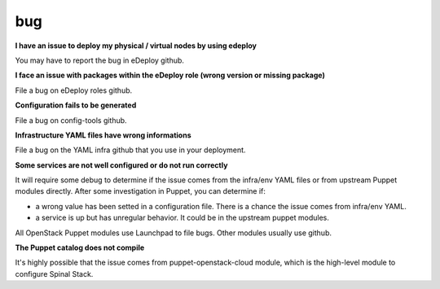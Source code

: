 bug
===

**I have an issue to deploy my physical / virtual nodes by using edeploy**

You may have to report the bug in eDeploy github.


**I face an issue with packages within the eDeploy role (wrong version or missing package)**

File a bug on eDeploy roles github.


**Configuration fails to be generated**

File a bug on config-tools github.


**Infrastructure YAML files have wrong informations**

File a bug on the YAML infra github that you use in your deployment.


**Some services are not well configured or do not run correctly**

It will require some debug to determine if the issue comes from the infra/env YAML files or from upstream Puppet modules
directly.
After some investigation in Puppet, you can determine if:

- a wrong value has been setted in a configuration file. There is a chance the issue comes from infra/env YAML.
- a service is up but has unregular behavior. It could be in the upstream puppet modules.

All OpenStack Puppet modules use Launchpad to file bugs. Other modules usually use github.


**The Puppet catalog does not compile**

It's highly possible that the issue comes from puppet-openstack-cloud module, which is the high-level module to configure Spinal Stack.
